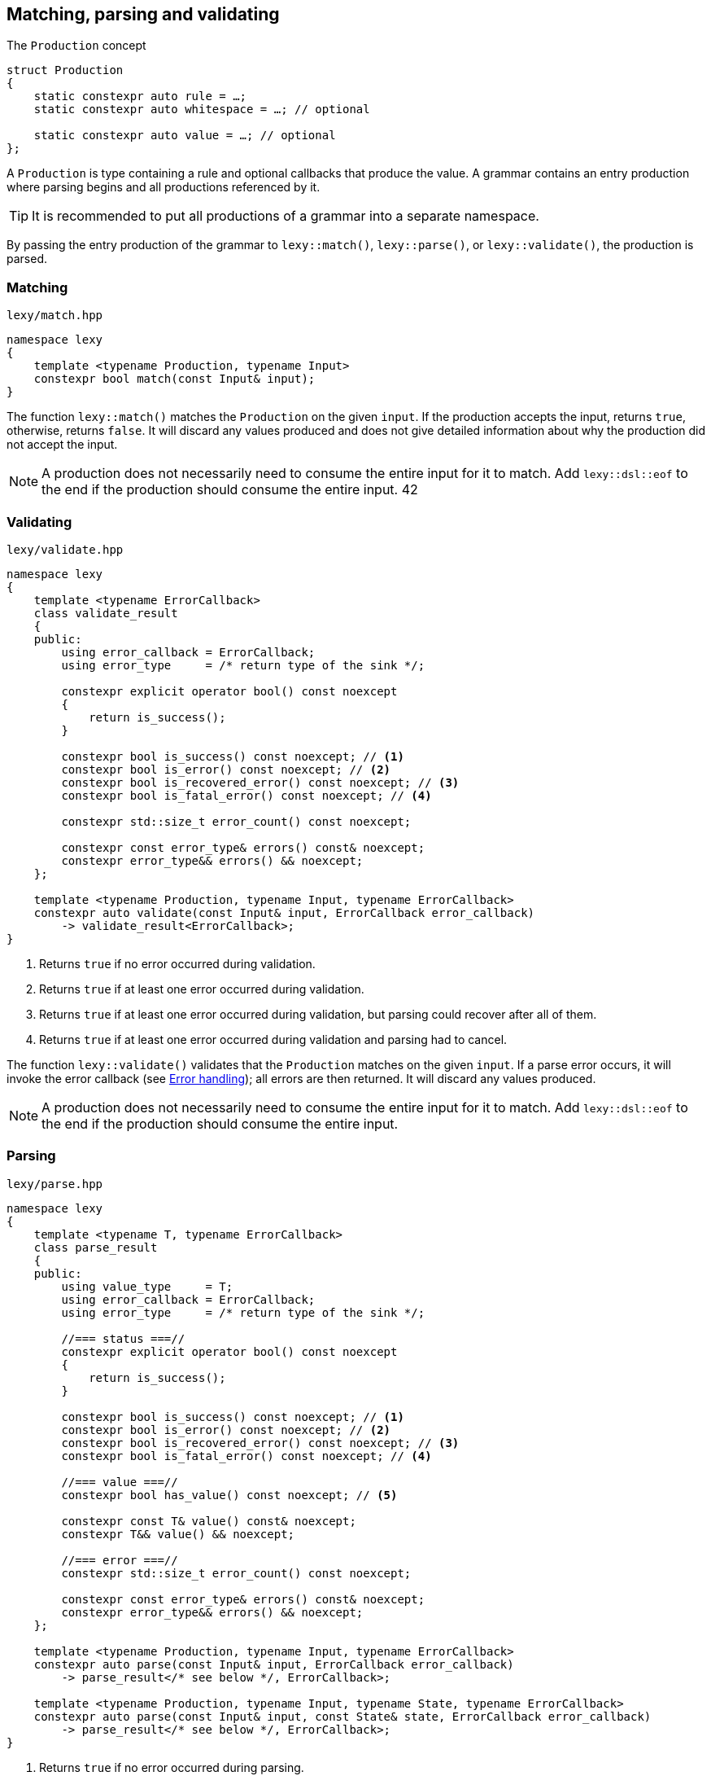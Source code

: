 == Matching, parsing and validating

.The `Production` concept
[source,cpp]
----
struct Production
{
    static constexpr auto rule = …;
    static constexpr auto whitespace = …; // optional

    static constexpr auto value = …; // optional
};
----

A `Production` is type containing a rule and optional callbacks that produce the value.
A grammar contains an entry production where parsing begins and all productions referenced by it.

TIP: It is recommended to put all productions of a grammar into a separate namespace.

By passing the entry production of the grammar to `lexy::match()`, `lexy::parse()`, or `lexy::validate()`, the production is parsed.

[discrete]
=== Matching

.`lexy/match.hpp`
[source,cpp]
----
namespace lexy
{
    template <typename Production, typename Input>
    constexpr bool match(const Input& input);
}
----

The function `lexy::match()` matches the `Production` on the given `input`.
If the production accepts the input, returns `true`, otherwise, returns `false`.
It will discard any values produced and does not give detailed information about why the production did not accept the input.

NOTE: A production does not necessarily need to consume the entire input for it to match.
Add `lexy::dsl::eof` to the end if the production should consume the entire input.
42
[discrete]
=== Validating

.`lexy/validate.hpp`
[source,cpp]
----
namespace lexy
{
    template <typename ErrorCallback>
    class validate_result
    {
    public:
        using error_callback = ErrorCallback;
        using error_type     = /* return type of the sink */;

        constexpr explicit operator bool() const noexcept
        {
            return is_success();
        }

        constexpr bool is_success() const noexcept; // <1>
        constexpr bool is_error() const noexcept; // <2>
        constexpr bool is_recovered_error() const noexcept; // <3>
        constexpr bool is_fatal_error() const noexcept; // <4>

        constexpr std::size_t error_count() const noexcept;

        constexpr const error_type& errors() const& noexcept;
        constexpr error_type&& errors() && noexcept;
    };

    template <typename Production, typename Input, typename ErrorCallback>
    constexpr auto validate(const Input& input, ErrorCallback error_callback)
        -> validate_result<ErrorCallback>;
}
----
<1> Returns `true` if no error occurred during validation.
<2> Returns `true` if at least one error occurred during validation.
<3> Returns `true` if at least one error occurred during validation, but parsing could recover after all of them.
<4> Returns `true` if at least one error occurred during validation and parsing had to cancel.

The function `lexy::validate()` validates that the `Production` matches on the given `input`.
If a parse error occurs, it will invoke the error callback (see <<Error handling>>); all errors are then returned.
It will discard any values produced.

NOTE: A production does not necessarily need to consume the entire input for it to match.
Add `lexy::dsl::eof` to the end if the production should consume the entire input.

[discrete]
=== Parsing

.`lexy/parse.hpp`
[source,cpp]
----
namespace lexy
{
    template <typename T, typename ErrorCallback>
    class parse_result
    {
    public:
        using value_type     = T;
        using error_callback = ErrorCallback;
        using error_type     = /* return type of the sink */;

        //=== status ===//
        constexpr explicit operator bool() const noexcept
        {
            return is_success();
        }

        constexpr bool is_success() const noexcept; // <1>
        constexpr bool is_error() const noexcept; // <2>
        constexpr bool is_recovered_error() const noexcept; // <3>
        constexpr bool is_fatal_error() const noexcept; // <4>

        //=== value ===//
        constexpr bool has_value() const noexcept; // <5>

        constexpr const T& value() const& noexcept;
        constexpr T&& value() && noexcept;

        //=== error ===//
        constexpr std::size_t error_count() const noexcept;

        constexpr const error_type& errors() const& noexcept;
        constexpr error_type&& errors() && noexcept;
    };

    template <typename Production, typename Input, typename ErrorCallback>
    constexpr auto parse(const Input& input, ErrorCallback error_callback)
        -> parse_result</* see below */, ErrorCallback>;

    template <typename Production, typename Input, typename State, typename ErrorCallback>
    constexpr auto parse(const Input& input, const State& state, ErrorCallback error_callback)
        -> parse_result</* see below */, ErrorCallback>;
}
----
<1> Returns `true` if no error occurred during parsing.
<2> Returns `true` if at least one error occurred during parsing.
<3> Returns `true` if at least one error occurred during parsing, but parsing could recover after all of them.
<4> Returns `true` if at least one error occurred during parsing and parsing had to cancel.
<5> Returns `true` if parsing could produce a value. This can only happen if there was no fatal error.

The function `lexy::parse()` parses the `Production` on the given `input`.
The return value is a `lexy::parse_result<T, ErrorCallback>`, where `T` is the return type of the `Production::value` or `Production::list` callback.
If the production accepts the input or there are only recoverable errors, invokes `Production::value` (see below) with the produced values and returns their result.
Invokes the error callback for each parse error (see <<Error handling>>) and collects the errors.

The return value on success is determined using `Production::value` depending on three cases:

* `Production::rule` does not contain a list. Then all arguments will be forwarded to `Production::value` as a callback whose result is returned.
* `Production::rule` contains a list and no other rule produces a value. Then `Production::value` will be used as sink for the list values.
  If `Production::value` is also a callback that accepts the result of the sink as argument,
  it will be invoked with the sink result and the processed result returned.
  Otherwise, the result of the sink is the final result.
* `Production::rule` contains a list and other rules produce values as well.
  Then `Production::value` will be used as sink for the list values.
  The sink result will be added to the other values in order and everything forwarded to `Production::value` as a callback.
  The callback result is then returned.

NOTE: The callback `operator>>` is useful for case 3 to create a combined callback and sink with the desired behavior.

The second overload of `lexy::parse()` allows passing an arbitrary state argument.
This state will be made available to `lexy::parse_state` (see <<Binding arguments>>) and passed to the `.sink()` of `Production::value`, if it accepts it.
That way, you can access other information (e.g. allocators for your containers) in the callbacks.

=== Callbacks

This documentation has been moved link:/reference/callback/[here].

=== Error handling

Parsing errors are reported by constructing a `lexy::error` object and passing it to the error callback of `lexy::parse` and `lexy::validate` together with the `lexy::error_context`.
The error callback must either be a sink, in which case it can return an arbitrary type that represents a collection of all the errors,
or is a non-sink callback that returns `void`, in which case it will be passed to `lexy::collect()` to turn it into a sink.

The `error_type` of `lexy::validate_result` and `lexy::parse_result` will be the return type of the sink.
For a `void` returning non-sink callback it will be `std::size_t`, which is the result of `lexy::collect()`.

.Example
[%collapsible]
=====

.A `void`-returning error callback that is not a sink.
[source, cpp]
----
class ErrorCallbackVoid
{
public:
    using return_type = void;

    template <typename Production, typename Input, typename Tag>
    void operator()(const lexy::error_context<Production, Input>& context,
                           const lexy::error<lexy::input_reader<Input>, Tag>& error) const;
};
----

.A non-`void`-returning error callback that is a sink.
[source, cpp]
----
class ErrorCallbackSink
{
public:
    class Sink
    {
    public:
        using return_type = /* ... */;

        template <typename Production, typename Input, typename Tag>
        void operator()(const lexy::error_context<Production, Input>& context,
                               const lexy::error<lexy::input_reader<Input>, Tag>& error) const;

        return_type finish() &&;
    };

    Sink sink();
};
----

Of course, overloading can be used to differentiate between various error types and contexts.

=====

=== Parse Tree

.`lexy/parse_tree.hpp`
[source,cpp]
----
namespace lexy
{
    enum class traverse_event
    {
        enter,
        exit,
        leaf,
    };

    template <typename Reader, typename TokenKind = void,
              typename MemoryResource = /* default */>
    class parse_tree
    {
    public:
        class builder;

        constexpr parse_tree();
        constexpr explicit parse_tree(MemoryResource* resource);

        bool empty() const noexcept;
        void clear() noexcept;

        class node;
        class node_kind;

        node root() const noexcept; // requires: !empty()

        class traverse_range;

        traverse_range traverse(const node& n) const noexcept;
        traverse_range traverse() const noexcept;
    };

    template <typename Input, typename TokenKind = void,
              typename MemoryResource = /* default */>
    using parse_tree_for = lexy::parse_tree<input_reader<Input>, TokenKind, MemoryResource>;

    template <typename Production, typename TokenKind, typename MemoryResource, typename Input,
              typename ErrorCallback>
    auto parse_as_tree(parse_tree<input_reader<Input>, TokenKind, MemoryResource>& tree,
                       const Input& input, ErrorCallback error_callback)
      -> lexy::validate_result<ErrorCallback>;
}
----

The class `lexy::parse_tree` represents a lossless untyped syntax tree.

The function `lexy::parse_as_tree()` parses a `Production` on the given `input` and constructs a lossless parse tree from the result.
All parse errors are passed to the error callback (see <<Error handling>>) and later returned.
If a non-recoverable parse error happens, the tree will be cleared, otherwise it contains the (partial) parse tree of the input.
It will discard any values produced by parsing the rules.

The resulting parse tree will contain a parent node for each production, and leaf node for every token.
If a token is empty and has an unknown token kind, it will not be added to the parse tree.
If a production inherits from `lexy::transparent_production`, no separate node will be created;
instead all child nodes will be added to its parent.
If a production inherits from `lexy::token_production`, tokens are merged when possible:
if there are two or more tokens with the same kind directly after each other, only a single node spanning all of them will be added,
as opposed to multiple nodes for each individual token.

Traversing the tree and concatenating the lexemes of all tokens will result in the original input.

==== Manual Tree Building

[source,cpp]
----
template <typename Reader, typename TokenKind, typename MemoryResource>
class parse_tree<Reader, TokenKind, MemoryResource>::builder
{
public:
    template <typename Production>
    explicit builder(parse_tree&& tree, Production production); // <1>
    template <typename Production>
    explicit builder(Production production); // <2>

    struct production_state;

    template <typename Production>
    production_state start_production(Production production); // <3>

    void token(token_kind<TokenKind> kind,
               typename Reader::iterator begin, typename Reader::iterator end); // <4>

    void finish_production(production_state&& s); // <5>
    void backtrack_production(production_state&& s); // <6>

    parse_tree finish() &&; // <7>
};
----
<1> Create a builder that will re-use the memory of the existing `tree`.
    Its root node will be associated with the given `Production`.
<2> Same as above, but does not re-use memory.
<3> Adds a production child node as last child of the current node and activates it.
    Returns a handle that remembers the previous current node.
<4> Adds a token node to the current node.
<5> Finishes with a child production and activates its parent.
<6> Cancels the currently activated node, by deallocating it and all children.
    Activates its parent node again.
<7> Returns the finished tree.

==== Tree Node

[source,cpp]
----
template <typename Reader, typename TokenKind, typename MemoryResource>
class parse_tree<Reader, TokenKind, MemoryResource>::node_kind
{
public:
    bool is_token() const noexcept;
    bool is_production() const noexcept;

    bool is_root() const noexcept;
    bool is_token_production() const noexcept;

    const char* name() const noexcept;

    friend bool operator==(node_kind lhs, node_kind rhs);
    friend bool operator!=(node_kind lhs, node_kind rhs);

    friend bool operator==(node_kind nk, token_kind<TokenKind> tk);
    friend bool operator==(token_kind<TokenKind> tk, node_kind nk);
    friend bool operator!=(node_kind nk, token_kind<TokenKind> tk);
    friend bool operator!=(token_kind<TokenKind> tk, node_kind nk);

    template <typename Production>
    friend bool operator==(node_kind nk, Production);
    template <typename Production>
    friend bool operator==(Production p, node_kind nk);
    template <typename Production>
    friend bool operator!=(node_kind nk, Production p);
    template <typename Production>
    friend bool operator!=(Production p, node_kind nk);
};
----

The class `node_kind` stores information over the kind of node.
Nodes are either associated with a `Production` or a token rule.
The root node is always a `Production` node.

[source,cpp]
----
template <typename Reader, typename TokenKind, typename MemoryResource>
class parse_tree<Reader, TokenKind, MemoryResource>::node
{
public:
    void* address() const noexcept;

    node_kind kind() const noexcept;

    node parent() const noexcept;

    /* sized range */ children() const noexcept;

    /* range */ siblings() const noexcept;

    bool is_last_child() const noexcept;

    lexy::lexeme<Reader> lexeme() const noexcept;
    lexy::token<Reader, TokenKind> token() const noexcept;

    friend bool operator==(node lhs, node rhs) noexcept;
    friend bool operator!=(node lhs, node rhs) noexcept;
};
----

The class `node` is a reference to a node in the tree.
Two nodes are equal if and only if they point to the same node in the same tree.

===== Parent Access

[source,cpp]
----
node parent() const noexcept;
----

Returns a reference to a parent node.
For the root node, returns a reference to itself.

This operation is `O(number of siblings)`.

===== Child Access

[source,cpp]
----
class children_range
{
public:
    class iterator; // value_type = node
    class sentinel;

    iterator begin() const noexcept;
    sentinel end() const noexcept;

    bool empty() const noexcept;
    std::size_t size() const noexcept;
};

children_range children() const noexcept;
----

Returns a range object that iterates over all children of the node.
For a token node, this is always the empty range.

===== Sibling Access

[source,cpp]
----
class sibling_range
{
public:
    class iterator; // value_type = node

    iterator begin() const noexcept;
    iterator end() const noexcept;

    bool empty() const noexcept;
};

sibling_range siblings() const noexcept;
----

Returns a range object that iterates over all siblings of a node.
It begins with the sibling that is immediately following the node,
and continues until it reached the last child of the parent.
Then iteration wraps around to the first child of the parent until it ends at the original node.
The original node is not included in the sibling range.

===== Token Access

[source,cpp]
----
lexy::lexeme<Reader> lexeme() const noexcept; // <1>
lexy::token<Reader, TokenKind> token() const noexcept; // <2>
----
<1> Returns the spelling of a token node. For a production node, returns the empty lexeme.
<2> Returns the spelling and token kind of a token node; must not be called on a production node.

==== Tree Traversal

[source,cpp]
----
enum class traverse_event
{
    enter,
    exit,
    leaf,
};
----

[source,cpp]
----
class traverse_range
{
public:
    class iterator; // value_type = { traverse_event, node }

    iterator begin() const noexcept;
    iterator end() const noexcept;

    bool empty() const noexcept;
};

traverse_range traverse(const node& n) const noexcept; // <1>
traverse_range traverse() const noexcept; // <2>
----
<1> Returns a range that traverses descendants of the given node.
<2> Returns a range that traverses the root node, or an empty range if the tree is empty.

The `traverse_range` iterates over a node and all its children and their children and so on.
Its value type is a (unspecified) pair whose first member is a `lexy::traverse_event` and whose second member is a `node` reference.

For a token node, the range contains only the original node with event `leaf`.

For a production node, the range begins with the original node and event `enter`.
It then does an in-order traversal of all descendants, beginning with the children of a node.
When it reaches a token node, produces it with event `leaf`.
When it reaches a production node, produces it with event `enter`, then all its descendants recursively, and then with event `exit`.
After all descendants of the original node have been produced, finishes with the original node again and event `exit`.

.Example
[%collapsible]
=====

Prints a tree.

[source,cpp]
----
auto depth = 0;
for (auto [event, node] : tree.traverse())
{
    switch (event)
    {
    case lexy::traverse_event::enter:
        ++depth;
        indent(depth);
        print_node(node);
        break;
    case lexy::traverse_event::exit:
        --depth;
        break;

    case lexy::traverse_event::leaf:
        indent(depth);
        print_node(node);
        break;
    }
}
----
=====

NOTE: Traversing a node just does pointer chasing.
There is no allocation or recursion involved.

